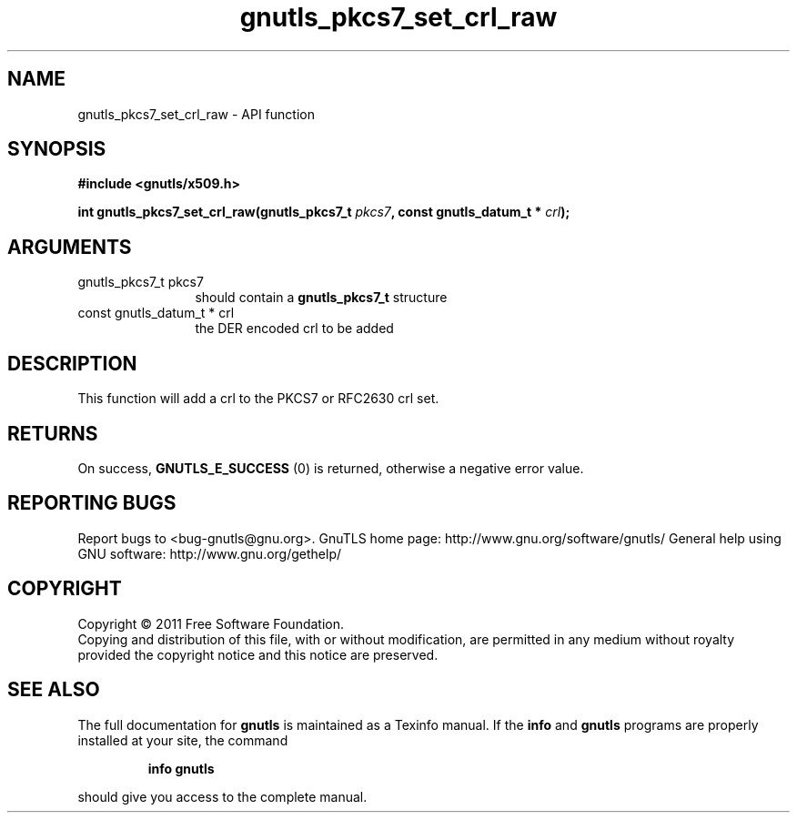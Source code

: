 .\" DO NOT MODIFY THIS FILE!  It was generated by gdoc.
.TH "gnutls_pkcs7_set_crl_raw" 3 "3.0.8" "gnutls" "gnutls"
.SH NAME
gnutls_pkcs7_set_crl_raw \- API function
.SH SYNOPSIS
.B #include <gnutls/x509.h>
.sp
.BI "int gnutls_pkcs7_set_crl_raw(gnutls_pkcs7_t " pkcs7 ", const gnutls_datum_t * " crl ");"
.SH ARGUMENTS
.IP "gnutls_pkcs7_t pkcs7" 12
should contain a \fBgnutls_pkcs7_t\fP structure
.IP "const gnutls_datum_t * crl" 12
the DER encoded crl to be added
.SH " DESCRIPTION"
This function will add a crl to the PKCS7 or RFC2630 crl set.
.SH " RETURNS"
On success, \fBGNUTLS_E_SUCCESS\fP (0) is returned, otherwise a
negative error value.
.SH "REPORTING BUGS"
Report bugs to <bug-gnutls@gnu.org>.
GnuTLS home page: http://www.gnu.org/software/gnutls/
General help using GNU software: http://www.gnu.org/gethelp/
.SH COPYRIGHT
Copyright \(co 2011 Free Software Foundation.
.br
Copying and distribution of this file, with or without modification,
are permitted in any medium without royalty provided the copyright
notice and this notice are preserved.
.SH "SEE ALSO"
The full documentation for
.B gnutls
is maintained as a Texinfo manual.  If the
.B info
and
.B gnutls
programs are properly installed at your site, the command
.IP
.B info gnutls
.PP
should give you access to the complete manual.
